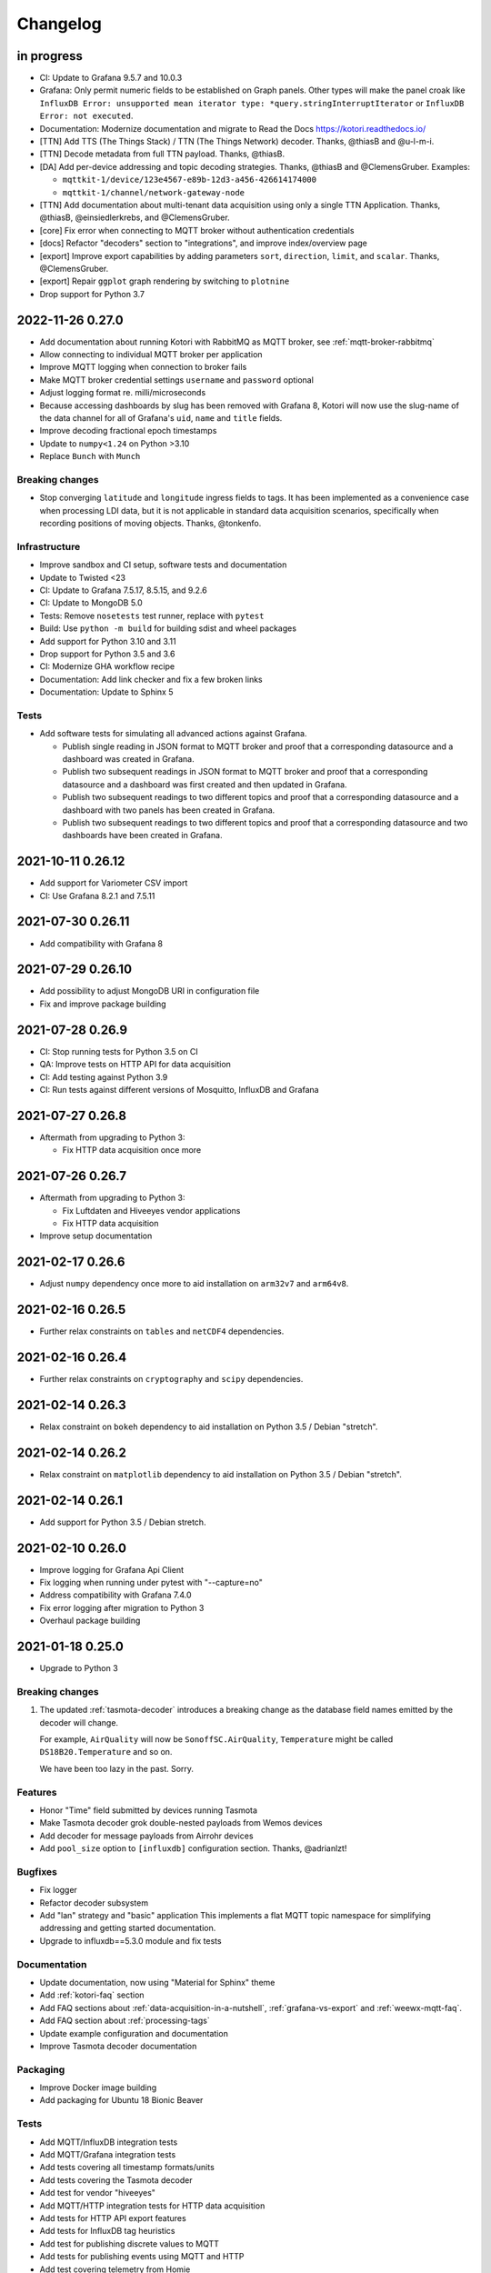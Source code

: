 *********
Changelog
*********


in progress
===========

- CI: Update to Grafana 9.5.7 and 10.0.3
- Grafana: Only permit numeric fields to be established on Graph panels.
  Other types will make the panel croak like ``InfluxDB Error: unsupported
  mean iterator type: *query.stringInterruptIterator`` or ``InfluxDB Error:
  not executed``.
- Documentation: Modernize documentation and migrate to Read the Docs
  https://kotori.readthedocs.io/
- [TTN] Add TTS (The Things Stack) / TTN (The Things Network) decoder.
  Thanks, @thiasB and @u-l-m-i.
- [TTN] Decode metadata from full TTN payload. Thanks, @thiasB.
- [DA] Add per-device addressing and topic decoding strategies. Thanks,
  @thiasB and @ClemensGruber. Examples:

  - ``mqttkit-1/device/123e4567-e89b-12d3-a456-426614174000``
  - ``mqttkit-1/channel/network-gateway-node``
- [TTN] Add documentation about multi-tenant data acquisition using only
  a single TTN Application. Thanks, @thiasB, @einsiedlerkrebs, and @ClemensGruber.
- [core] Fix error when connecting to MQTT broker without authentication credentials
- [docs] Refactor "decoders" section to "integrations", and improve index/overview page
- [export] Improve export capabilities by adding parameters ``sort``, ``direction``,
  ``limit``, and ``scalar``. Thanks, @ClemensGruber.
- [export] Repair ``ggplot`` graph rendering by switching to ``plotnine``
- Drop support for Python 3.7


.. _kotori-0.27.0:

2022-11-26 0.27.0
=================
- Add documentation about running Kotori with RabbitMQ as MQTT broker, see
  :ref:`mqtt-broker-rabbitmq`
- Allow connecting to individual MQTT broker per application
- Improve MQTT logging when connection to broker fails
- Make MQTT broker credential settings ``username`` and ``password`` optional
- Adjust logging format re. milli/microseconds
- Because accessing dashboards by slug has been removed with Grafana 8, Kotori
  will now use the slug-name of the data channel for all of Grafana's ``uid``,
  ``name`` and ``title`` fields.
- Improve decoding fractional epoch timestamps
- Update to ``numpy<1.24`` on Python >3.10
- Replace ``Bunch`` with ``Munch``

Breaking changes
----------------
- Stop converging ``latitude`` and ``longitude`` ingress fields to tags.
  It has been implemented as a convenience case when processing LDI data,
  but it is not applicable in standard data acquisition scenarios, specifically
  when recording positions of moving objects. Thanks, @tonkenfo.

Infrastructure
--------------
- Improve sandbox and CI setup, software tests and documentation
- Update to Twisted <23
- CI: Update to Grafana 7.5.17, 8.5.15, and 9.2.6
- CI: Update to MongoDB 5.0
- Tests: Remove ``nosetests`` test runner, replace with ``pytest``
- Build: Use ``python -m build`` for building sdist and wheel packages
- Add support for Python 3.10 and 3.11
- Drop support for Python 3.5 and 3.6
- CI: Modernize GHA workflow recipe
- Documentation: Add link checker and fix a few broken links
- Documentation: Update to Sphinx 5

Tests
-----
- Add software tests for simulating all advanced actions against Grafana.

  - Publish single reading in JSON format to MQTT broker and proof that a
    corresponding datasource and a dashboard was created in Grafana.
  - Publish two subsequent readings in JSON format to MQTT broker and
    proof that a corresponding datasource and a dashboard was first
    created and then updated in Grafana.
  - Publish two subsequent readings to two different topics and proof that
    a corresponding datasource and a dashboard with two panels has been
    created in Grafana.
  - Publish two subsequent readings to two different topics and proof that
    a corresponding datasource and two dashboards have been created in
    Grafana.


.. _kotori-0.26.12:

2021-10-11 0.26.12
==================
- Add support for Variometer CSV import
- CI: Use Grafana 8.2.1 and 7.5.11


.. _kotori-0.26.11:

2021-07-30 0.26.11
==================
- Add compatibility with Grafana 8


.. _kotori-0.26.10:

2021-07-29 0.26.10
==================
- Add possibility to adjust MongoDB URI in configuration file
- Fix and improve package building


.. _kotori-0.26.9:

2021-07-28 0.26.9
=================
- CI: Stop running tests for Python 3.5 on CI
- QA: Improve tests on HTTP API for data acquisition
- CI: Add testing against Python 3.9
- CI: Run tests against different versions of Mosquitto, InfluxDB and Grafana


.. _kotori-0.26.8:

2021-07-27 0.26.8
=================
- Aftermath from upgrading to Python 3:

  - Fix HTTP data acquisition once more


.. _kotori-0.26.7:

2021-07-26 0.26.7
=================
- Aftermath from upgrading to Python 3:

  - Fix Luftdaten and Hiveeyes vendor applications
  - Fix HTTP data acquisition
- Improve setup documentation


.. _kotori-0.26.6:

2021-02-17 0.26.6
=================
- Adjust ``numpy`` dependency once more to aid installation on ``arm32v7`` and ``arm64v8``.


.. _kotori-0.26.5:

2021-02-16 0.26.5
=================
- Further relax constraints on ``tables`` and ``netCDF4`` dependencies.


.. _kotori-0.26.4:

2021-02-16 0.26.4
=================
- Further relax constraints on ``cryptography`` and ``scipy`` dependencies.


.. _kotori-0.26.3:

2021-02-14 0.26.3
=================
- Relax constraint on ``bokeh`` dependency to aid installation on Python 3.5 / Debian "stretch".


.. _kotori-0.26.2:

2021-02-14 0.26.2
=================
- Relax constraint on ``matplotlib`` dependency to aid installation on Python 3.5 / Debian "stretch".


.. _kotori-0.26.1:

2021-02-14 0.26.1
=================
- Add support for Python 3.5 / Debian stretch.


.. _kotori-0.26.0:

2021-02-10 0.26.0
=================
- Improve logging for Grafana Api Client
- Fix logging when running under pytest with "--capture=no"
- Address compatibility with Grafana 7.4.0
- Fix error logging after migration to Python 3
- Overhaul package building


.. _kotori-0.25.0:

2021-01-18 0.25.0
=================
- Upgrade to Python 3


Breaking changes
----------------
1. The updated :ref:`tasmota-decoder` introduces a breaking change as the
   database field names emitted by the decoder will change.

   For example, ``AirQuality`` will now be ``SonoffSC.AirQuality``,
   ``Temperature`` might be called ``DS18B20.Temperature`` and so on.

   We have been too lazy in the past. Sorry.


Features
--------
- Honor "Time" field submitted by devices running Tasmota
- Make Tasmota decoder grok double-nested payloads from Wemos devices
- Add decoder for message payloads from Airrohr devices
- Add ``pool_size`` option to ``[influxdb]`` configuration section. Thanks, @adrianlzt!

Bugfixes
--------
- Fix logger
- Refactor decoder subsystem
- Add "lan" strategy and "basic" application
  This implements a flat MQTT topic namespace for simplifying
  addressing and getting started documentation.
- Upgrade to influxdb==5.3.0 module and fix tests

Documentation
-------------
- Update documentation, now using "Material for Sphinx" theme
- Add :ref:`kotori-faq` section
- Add FAQ sections about :ref:`data-acquisition-in-a-nutshell`,
  :ref:`grafana-vs-export` and :ref:`weewx-mqtt-faq`.
- Add FAQ section about :ref:`processing-tags`
- Update example configuration and documentation
- Improve Tasmota decoder documentation

Packaging
---------
- Improve Docker image building
- Add packaging for Ubuntu 18 Bionic Beaver

Tests
-----
- Add MQTT/InfluxDB integration tests
- Add MQTT/Grafana integration tests
- Add tests covering all timestamp formats/units
- Add tests covering the Tasmota decoder
- Add test for vendor "hiveeyes"
- Add MQTT/HTTP integration tests for HTTP data acquisition
- Add tests for HTTP API export features
- Add tests for InfluxDB tag heuristics
- Add test for publishing discrete values to MQTT
- Add tests for publishing events using MQTT and HTTP
- Add test covering telemetry from Homie
- Add test for WeeWX integration
- Add test for legacy MQTT topic suffix

Clients
-------
- Add basic data export example for Arduino/HTTP


.. _kotori-0.24.5:

2020-03-03 0.24.5
=================
- Adjust packaging again


.. _kotori-0.24.4:

2020-03-03 0.24.4
=================
- Adjust packaging again


.. _kotori-0.24.3:

2020-03-03 0.24.3
=================
- Adjust packaging again


.. _kotori-0.24.2:

2020-03-03 0.24.2
=================
- Prepare Docker image building for operating Kotori
  https://hub.docker.com/orgs/daqzilla


.. _kotori-0.24.1:

2020-03-03 0.24.1
=================
- Adjust packaging. Thanks, @RuiPinto96 and @Dewieinns!


.. _kotori-0.24.0:

2020-01-15 0.24.0
=================
- Adjust packaging for Debian stretch vs. buster
- InfluxDB adapter: Interpret "latitude/longitude" fields as tags


.. _kotori-0.23.0:

2020-01-10 0.23.0
=================
- Fix Terkin telemetry client for PHP5 to PHP7. Thanks, Markus and Christian!
- Fix sandbox installation
- Add basic support for ingesting SENSOR telemetry data from devices running
  the Sonoff-Tasmota firmware. Thanks, Roh!
- Add support for ingesting STATE telemetry data from Sonoff-Tasmota devices.
- Add documentation for the Sonoff-Tasmota Decoder
- Improve error signalling within "boot_vendors"


.. _kotori-0.22.7:

2019-02-05 0.22.7
=================
- Slightly refactor ingress timestamp processing
- Disable timestamp precision hack for WeeWX
- Fix problem with time precision detection heuristics for ingress timestamps. Thanks, Richard!


.. _kotori-0.22.6:

2019-02-04 0.22.6
=================
- Fix Metastore database connection woes


.. _kotori-0.22.5:

2019-02-04 0.22.5
=================
- Attempt to fix dependency woes with the "idna" package


.. _kotori-0.22.4:

2019-02-04 0.22.4
=================
- Fix HTTP handler after upgrade to Twisted 18.9.0
- Add missing "service_identity" module Twisted complained about and rebalance dependencies


.. _kotori-0.22.3:

2019-02-04 0.22.3
=================
- Fix Debian package dependencies


.. _kotori-0.22.2:

2019-02-04 0.22.2
=================
- Improve documentation


.. _kotori-0.22.1:

2019-02-03 0.22.1
=================
- Fix wrong Trove classifiers in ``setup.py`` blocking the upload to PyPI


.. _kotori-0.22.0:

2019-02-03 0.22.0
=================
- [io] Add "datetime" field to list of valid timestamp fields on data ingress
- [:ref:`vendor-luftdaten.info`] Move Luftdatenpumpe to https://github.com/hiveeyes/luftdatenpumpe
- Delete NaN values from ingress payload. Thanks, wtf!
- Implement UNIX Epoch time precision detection heuristics for ingress timestamps. Thanks, wtf!
- [package] Use Docker for Debian package building


.. _kotori-0.21.1:

2018-04-09 0.21.1
=================
- [io] Improve unicode support
- [io] Warn if topic could not be classified
- [io] Add "measure" topic suffix to topic classifier to retain backwards compatibility
- [grafana] Properly quote measurement names for annotations in JSON templates
- [:ref:`vendor-hiveeyes`] Add "hiveeyes" tag to all instant Grafana dashboards
- [:ref:`vendor-hiveeyes`] Improve per-node Grafana dashboard re. field name classification


.. _kotori-0.21.0:

2018-04-09 0.21.0
=================
- [core] Improve component loading robustness
- [core] Improve log level selection when (not) running with ``--debug-mqtt-driver``
- [code] Module namespace refactoring
- [io] Make MQTT client identifier more unique by adding process id
- [io] Improve resiliency when connecting to InfluxDB and Grafana
- [io] Fix MQTT error signalling
- [import] Also accept the CSV field "Date" as field containing timestamp information
- [command] Add ``kotori-selftest`` program, still in its infancy
- [firmware builder] Add "esp_root" configuration variable to example configuration file
- [package] Improve list of suggested packages to ease installing on more modern Debian distributions
- [env] Switch development environment from Docker to native
- [grafana]

  - Improve Grafana dashboard builder in the context of Hiveeyes
  - Use specific Grafana folder for stuffing instant dashboards into
  - Use topology information for deriving unique dashboard id from
  - Add basic mechanisms for taming the dashboard refresh interval
  - Refactoring. Robustness. Run GrafanaManager as service. Add worker service for taming dashboard refresh intervals.
  - Relocate template resources (.json files)
  - Subsystem refactoring
  - Implement sensible rules for dashboard refresh interval taming
  - Properly talk to Grafana 5: Fix compatibility with dashboards having ``schemaVersion`` 6 (old) vs. 16 (new)
  - Properly compute dashboard identity. Don't use the ``uid`` field for stable addressing as it is limited to 40 characters.
  - Allow unicode strings for dashboard names
  - Allow multiple graphing subsystems/managers for a single data acquisition channel driver
- [:ref:`vendor-luftdaten.info`] Improve `luftdatenpumpe.py`_

  - Add option ``--dry-run``
  - Fix filtering by station id
  - Fix access to Nominatim reverse geocoder API
  - Use "appdirs" module for computing cache location
  - Report about cache location at startup
- [:ref:`vendor-hiveeyes`] Add per-node Grafana dashboard for beekeepers. Thanks, weef!
- [doc]

  - Add comments to MqttInfluxGrafanaService regarding ingress data enrichment
  - Use ptrace.getkotori.org for documentation media assets
  - Correct GitHub repository url
  - Add documentation about Nginx reverse proxy setup
  - Add installation instructions for macOS


.. _kotori-0.20.1:

2017-05-05 0.20.1
=================
- [export] Fix raw data export
- [export] Properly apply charset encoding for data export
- [doc] Update documentation for vendors :ref:`vendor-luftdaten.info` and :ref:`vendor-weewx`


.. _kotori-0.20.0:

2017-05-04 0.20.0
=================
- Re-add export/influx.py lost during refactoring
- Fix InfluxDB UDP data acquisition
- Tap into error signalling over MQTT
- Minor updates to vendor :ref:`vendor-luftdaten.info` docs & co.


.. _kotori-0.19.1:

2017-05-03 0.19.1
=================
- Fix regression re. CSV data acquisition


.. _kotori-0.19.0:

2017-04-25 0.19.0
=================
- Vendor :ref:`vendor-luftdaten.info`:

    - Update Grafana dashboard "grafana-by-location.json". Thanks, Richard!
    - Update documentation

- Fix data convergence re. ``time`` field


.. _kotori-0.18.2:

2017-04-24 0.18.2
=================
- Attempt to improve InfluxDB write performance by using UDP protocol for vendor :ref:`vendor-luftdaten.info`


.. _kotori-0.18.1:

2017-04-24 0.18.1
=================
- Fix variable naming, references, data conversion and exception handling
- Attempt to improve InfluxDB write performance
- luftdatenpumpe: Configure Nominatim cache directory conditionally


.. _kotori-0.18.0:

2017-04-24 0.18.0
=================
- Improve InfluxDB database creation behaviour
- :ref:`vendor-luftdaten.info`:

    - Add geospatial data acquisition capabilities
    - Improve `luftdatenpumpe.py`_:

        - Generic commandline interface
        - Caching for Nominatim responses
        - Appropriate timestamp mungling
        - Documentation

    - Add ``LuftdatenGrafanaManager`` for provisioning appropriate Grafana dashboards


.. _kotori-0.17.0:

2017-04-21 0.17.0
=================
- :ref:`firmware-builder` improvements:

    - Don't pull **all** build parameters into the artefact filename
      as this might raise ``OSError: [Errno 63] File name too long``.
    - Automatically derive "MQTT_TOPIC" from telemetry channel address information
    - Update firmware builder configuration for vendor :ref:`vendor-hiveeyes`


.. _kotori-0.16.0:

2017-04-19 0.16.0
=================
- Add standalone program `luftdatenpumpe.py`_
  to request data from `live data API of luftdaten.info <https://api.luftdaten.info/static/v1/data.json>`_,
  enrich geospatial information and publish to MQTT bus. Thanks, Richard!
- Add documentation and configuration for vendor :ref:`vendor-luftdaten.info`. Thanks again, Richard!
- Fix HTTP routing for :ref:`firmware-builder`
- Fix python module dependency woes re. OpenSSL on Darwin vs. Linux
- Make Kotori run even without having ``pandas`` installed (w/o ``export`` extras)
- Improve error logging in bootstrapping phase
- Add support for architecture "ESP" to :ref:`firmware-builder`
- Make transaction logging interval configurable, default to 60 seconds to reduce log traffic significantly
- Add vendor :ref:`vendor-weewx`: Tune MQTT data acquisition to support the weeWX_ weather station software. Thanks, Jan!


.. _kotori-0.15.0:

2017-03-29 0.15.0
=================
- Add CSV convenience for importing data from http://archive.luftdaten.info/
- Fix CSV import exception handling


.. _kotori-0.14.3:

2017-03-22 0.14.3
=================
- Properly use MQTT authentication also when publishing MQTT messages received via HTTP


.. _kotori-0.14.2:

2017-03-22 0.14.2
=================
- Fix setup.py again


.. _kotori-0.14.1:

2017-03-22 0.14.1
=================
- Fix setup.py


.. _kotori-0.14.0:

2017-03-21 0.14.0
=================
- Connect to the MQTT broker with authentication (default: kotori/kotori)
  to be able to apply Mosquitto ACLs to distinct MQTT topics. Thanks, Alex!


.. _kotori-0.13.0:

2017-03-20 0.13.0
=================
- Concurrency improvements: Don’t use the main reactor thread for
  MQTT message processing, use a different thread pool instead.


.. _kotori-0.12.3:

2017-03-20 0.12.3
=================
- Ubuntu 16.04 compatibility: Nail some more Python dependency modules. Thanks, Alex!


.. _kotori-0.12.2:

2017-03-20 0.12.2
=================
- Work on Ubuntu 16.04 compatibility: Nail some more Python dependency modules


.. _kotori-0.12.1:

2017-03-20 0.12.1
=================
- Add Python dependency ``python-dateutil``


.. _kotori-0.12.0:

2017-03-16 0.12.0
=================
- Tap into data transmission from Homie_-based sensor nodes for ESP8266 (e.g. `node-wifi-mqtt-homie.ino`_).
  See also :ref:`json-homie`. Thanks, Alex!


.. _kotori-0.11.5:

2017-03-16 0.11.5
=================
- Prepare CSV import of http://archive.luftdaten.info/. Thanks, Richard!

    - Allow semicolon (``;``) as separator for CSV import
    - Allow CSV field ``timestamp`` as alias for datetime

- Publish Grafana v4.2.0-beta1 debian packages to package repository,
  see :ref:`foundation-packages` and :ref:`setup-debian`.

- Fix SSL runtime dependency woes ``AttributeError: 'module' object has no attribute 'OP_NO_TLSv1_1'``
  with Twisted-17.1.0 vs. python-openssl vs. pyOpenSSL. Thanks, Matthias!


.. _kotori-0.11.4:

2017-02-12 0.11.4
=================
- Don’t always send http responses as text/plain
- Catch MongoDB database errors, log and respond appropriately


.. _kotori-0.11.3:

2017-02-12 0.11.3
=================
- Upgrade some Python modules


.. _kotori-0.11.2:

2017-02-12 0.11.2
=================
- Fix Grafana dashboard builder for vendor :ref:`vendor-hiveeyes`


.. _kotori-0.11.1:

2017-02-01 0.11.1
=================
- Data export: Fix addressing with relative timestamp, e.g. /data.txt?from=now-30d
  as well as proper handling of ``include`` and ``exclude`` url parameters


.. _kotori-0.11.0:

2017-01-31 0.11.0
=================
- Get rid of ``/bus/mqtt`` in URI for HTTP API
- Delegate MQTT message processing to separate thread
- Run ``CREATE DATABASE`` only once to improve performance
- Accept timestamp field ``time`` from sensor readings
- Improve HTTP ingress channel performance, use appropriate worker threading
- Add data acquisition channel using CSV over HTTP for single and bulk readings
- Make CSV import format compatible with data from Open Hive and Beelogger. Cheers Clemens and Markus!
- Grafana Dashboard builder subsystem

    - Improve robustness
    - Add new fields to existing panels on demand. Thanks, Smilie!
    - Improve panel generator for vendor :ref:`vendor-hiveeyes`

- Refactor data transformation machinery subsystems
- Add API endpoints and routing for creating timeseries annotations
- Start introducing :ref:`MQTT content type signalling <hiveeyes:topology-spec-0.2>`
- Drop support for InfluxDB 0.8
- Verify compatibility against InfluxDB 1.1.1, see also:

    - https://archive.docs.influxdata.com/influxdb/v1.1/administration/differences/
    - https://github.com/influxdata/influxdb/blob/v1.8.10/CHANGELOG.md#v111-2016-12-06

- Verify compatibility against Grafana 4.1.1, see also:

    - https://grafana.com/blog/2016/12/12/grafana-4.0-stable-release/
    - https://web.archive.org/web/20190331043137/http://docs.grafana.org/guides/whats-new-in-v4/
    - https://web.archive.org/web/20190331043137/http://docs.grafana.org/guides/whats-new-in-v4-1/
    - https://github.com/grafana/grafana/blob/v4.6.5/CHANGELOG.md#411-2017-01-11

- Add ``mongod`` as Debian package dependency, required for CSV acquisition support

- Improve documentation
- Improve logging


.. _kotori-0.10.10:

2016-10-31 0.10.10
==================
- Fix Debian package re. superfluous ``local`` folder containing a redundant Python virtualenv. Thanks Smilie!
- Fix receiving discrete measurements via MQTT. Thanks Karsten and Clemens!
- Update Git repository url for hacking on Kotori
- Improve documentation


.. _kotori-0.10.9:

2016-07-12 0.10.9
=================
- Documentation updates, add system diagrams to vendor :ref:`vendor-hiveeyes`
- Export csv and json data with ISO format timestamps to satisfy dygraphs rendering in Firefox
- Don't add "pad=true" or "backfill=true" when "interpolate=true" parameter was obtained from URL
- Improve robustness of http api parameter evaluation and passing
- Improve Vega asset loading: Use https resources, better safe than sorry
- Add export format ".tsv" (text/tab-separated-values)


2016-07-10 0.10.7
=================
- Update documentation
- Rebuild without having "ggplot" installed on the build host


2016-07-10 0.10.6
=================
- Fix timeseries plotting by using ``pad`` and ``backfill`` appropriately
- Add export parameters "exclude", "include", "interpolate" and "sorted"
- Fix data routing and processing
- Add license to documentation
- Quick hack for making :ref:`firmware-builder` endpoint not convert numeric values to floats
- Packaging fixes


.. _kotori-0.10.5:

2016-07-05 0.10.5
=================
- Attempt to fix huge dependency chain when installing with --install-recommends --install-suggests


2016-07-05 0.10.4
=================
- Fix missing runtime dependency "simplejson" (required by cornice)


2016-07-02 0.10.3
=================
- Use matplotlib ``agg`` backend
- Improve ggplot rendering context, add font for rendering xkcd theme
- Upgrade to pandas 0.18.1


2016-07-02 0.10.2
=================
- Honor https scheme in reverse proxy setups
- Packaging: Remove Python dependency on crossbar, can be installed through ``pip install crossbar==0.13.0``
- Packaging: Depend on more distribution packages to reduce package size


2016-07-01 0.10.1
=================

Packaging
---------
- Fix Debian runtime dependencies

Data export
-----------
- Always emit lowercase values from ``WanBusStrategy.sanitize_db_identifier()``
- When querying InfluxDB, quote table name (series/measurement) if identifier starts with a numeric value
- Add "exclude" parameter to HTTP API for mitigating scaling/outlier problems when plotting
- Fix "Excel worksheet name must be <= 31 chars." by introducing "compact" title


.. _kotori-0.10.0:

2016-06-29 0.10.0
=================
- Flexible InfluxDB data export and plotting machinery through HTTP,
  see :ref:`data-export` and :ref:`http-api-export`.
- Some words about the background and configuration of the :ref:`firmware-builder`.


.. _kotori-0.9.0:

2016-06-17 0.9.0
================
- Add :ref:`firmware-builder` for automated builds
  of Arduino projects for vendor :ref:`vendor-hiveeyes`.


.. _kotori-0.8.0:

2016-06-06 0.8.0
================

General
-------
- Add HTTP-to-MQTT protocol forwarder component, see :ref:`forward-http-to-mqtt`
- Add Terkin PHP, a HTTP API library for :ref:`daq-php`, supports PHP5 and PHP4
- Relocate configuration blueprints in etc/examples

Bugfixes
--------
- Update default credentials for Grafana 3.x compatibility (admin/admin)
- Start HTTP server service only once, even when having multiple HTTP-to-X forwarders defined

Documentation
-------------
- Improve: Software releasing, package building and publishing. Both amd64 and armhf.
  See :ref:`kotori-release`, :ref:`kotori-build` and :ref:`setup-debian`.
- Improve: :ref:`getting-started`, :ref:`vendor-hiveeyes` and :ref:`setup-arch-linux`
- Add licenses AGPL 3.0 and EUPL 1.2
- Start :ref:`grafana-handbook` and :ref:`kotori-handbook` with appropriate clients
- Improve :ref:`application-mqttkit`
- Add :ref:`sawtooth-signal`
- Add :ref:`mosquitto-on-osx`
- Various improvements across the board
- Add a whole section about :ref:`data-acquisition` to the handbook providing
  a tour around the different ways to transmit telemetry data.
  This is Terkin in the belly of Kotori.


.. _kotori-0.7.1:

2016-05-22 0.7.1
================
- Update default credentials for Grafana 3.x in Kotori configuration (admin/admin)


2016-05-22 0.7.0
================

Vendor :ref:`vendor-hiveeyes`
-----------------------------
- Integrate and absorb communication style and subsystems of :ref:`vendor-hiveeyes`/:ref:`beradio` into core
- Refactor into generic Twisted service *MqttInfluxGrafanaService*,
  then implement the :ref:`vendor-hiveeyes` vendor application on top of it

Vendor :ref:`vendor-lst`
------------------------
- Improve command line tooling per ``lst-message <channel> info``:
  Display common information about a data channel like the
  configuration object and the names of all structs.
- Improve logging and debugging
- Optionally put legend on the right hand side of the graph

General
-------
- Improve configuration, logging, debugging and documentation
- Improve internal settings handling and application bootstrapping
- Introduce service-in-service infrastructure
- Make default Grafana panel not use ``steppedLines: true``,
  smooth lines are more beautiful when displaying sine curves
- Add *MqttKitApplication*, a generic application modeled after
  and using the :ref:`vendor-hiveeyes` vendor infrastructure
- Add *PahoMqttAdapter*: Migrate from `twisted-mqtt`_ to the
  *Eclipse Paho MQTT Python client library* `paho-mqtt`_,
  to enable running more than one MQTT adapter instance
- Introduce concept of "applications", which are native Twisted services
  and can be bootstrapped by defining them in the configuration file
- Add composite application completely declared by configuration settings
- Adapt :ref:`vendor-hydro2motion` and :ref:`vendor-lst` to infrastructure changes
- Upgrade libraries Twisted, autobahn, crossbar, msgpack and influxdb
- Improve Grafana gracefulness when finding a corrupt panel
- Overhaul configuration subsystem
- Try to reconnect to MQTT broker in interval if initial connection fails
- Add license, improve packaging and package publishing

Documentation
-------------
- Document how to :ref:`run-on-pypy`
- Improve documentation at :ref:`kotori-about` and :ref:`kotori-readme`
- Add CSS3 Hexagon Buttons 1.0.1 and more static assets
- Add Entypo pictograms by Daniel Bruce


2016-03-27 0.6.0
================

Vendor :ref:`vendor-lst`
------------------------
- resolve collision on parsed C header files when using identical filenames for different channels
- add project "proptest"

Vendor :ref:`vendor-hiveeyes`
-----------------------------
- improve configuration file ``hiveeyes.ini`` and logging
- fix Grafana panel creation re. Grafana 2.6.0 compatibility, Grafana 2.1.3 still works though
- fix Grafana panel creation re. InfluxDB select expression
- don’t put global realm ``hiveeyes`` into Grafana dashboard name
- improve Grafana panel automation
- accept single values on mqtt topic
- tune the default Grafana dashboard and panel
- documentation updates

Packaging
---------
- Modularize python dependencies into extra features
- Debian packaging using FPM

    - Read designated package version from setup.py
    - Use virtualenv-tools for relocating virtualenvs
    - Add systemd service configuration file

Miscellaneous
-------------
- Documentation refactoring and improvements


2015-11-26 0.5.1
================
- overhaul configuration files, activate ``hydro2motion`` channel with vendor :ref:`vendor-lst`
- fix hydro2motion re. database authentication
- lst: improve documentation


2015-11-26 0.5.0
================

Vendor :ref:`vendor-lst`
------------------------
- add sattracker application
- fix WAMP serialization error when publishing binary data (e.g. "char 0x9c") by using MsgPack serialization
- augment c source file before compilation re. ``#include "mbed.h"`` vs. ``#include "stdint.h"``
- parse transformation rules from source code annotation
- apply transformation rules before publishing to software bus
- fix grafana dashboard update when having no panels
- nasty hack to get proper struct initializer data from CParser results
- show ``average`` column in Grafana
- flexible compiler detection re. Linux vs. Mac OSX (MacPorts)
- improve error handling when using interactive commands
- explicitly convert values to float when evaluating SymPy expressions
- influxdb: prevent float<->integer casting errors by converting all numerical values to float
- upgrade to python influxdb-2.10.0
- rename ``etc/lst-h2m.ini`` to ``etc/lst.ini``
- generalize h2m-message and sattracker-message into lst-message
- specify configuration file via KOTORI_CONFIG environment variable
- add ``lst-message list-channels`` command
- wording: change ``application`` to ``channel``
- refactor configuration mechanics


.. _v0.4.0:

2015-11-20 0.4.0
================

Proof-of-concept for vendor :ref:`vendor-lst`
---------------------------------------------
- add struct definitions of h2m project
- add basic udp message sender in c++ based on h2m struct definitions
- add infrastructure for parsing schema mappings from c/c++ header files based on pyclibrary
- instantiate structs from compiled c/c++ header files/libraries
- introduce struct registry for bookkeeping and runtime dispatching
- decouple lst/h2m specific struct registry behavior based on ID attribute
- add initial docs about lst/h2m spikes
- properly tweak "h2m_structs.h" to be grokked by patched pyclibrary
- make message receiving actually work in dry-dock, improve pretty-printing
- add command line entrypoint ``h2m-message`` with ``decode`` and ``info`` actions
- implement ``h2m-message send``
- lst main application component: receive, decode and store binary messages
- automatic Grafana dashboard- and panel creation

General improvements
--------------------
- add release and documentation infrastructure through Makefile targets
- fix panel generation for vendor hiveeyes
- use nanosecond time precision with InfluxDB
- lst: honour struct field order in Grafana
- add more details to Grafana dashboard panels
- improve error messages ``h2m-message send/decode``
- generalize c library adapter, multi-project capabilities for vendor lst


.. _Kotori 0.3.2:

2015-11-06 0.3.2
================

Proof-of-concept for vendor :ref:`vendor-hiveeyes`
--------------------------------------------------
- upgrade foundation libraries: Twisted, Autobahn, Crossbar
- receive messages via MQTT and store data points into InfluxDB
- storage: add support for InfluxDB 0.9
- storage: minor tweaks to enable influxdb database authentication
- receive telemetry data from BERadio
- grafana datasource- and dashboard automation
- Sort "collect_fields" result before passing to grafana manager

Vendor :ref:`vendor-hydro2motion`
---------------------------------
- refactor hydro2motion code

User interface
--------------
- add frontend foundation based on Pyramid web framework
- add jQuery, Bootstrap, Fontawesome, html5shiv and respond.js
- add material design for bootstrap
- add prototype html based on SB Admin 2 bootstrap template
- add modernizr and underscore
- add foundation for page transitions from codrops
- http: cache really static resources longer than volatile ones
- ui: add pages with page transitions, about content, etc.

General improvements
--------------------
- refactor project layout
- use configuration file instead of hardcoded configuration values
- improve logging


2015-05-21 0.2.2
================
- hydro2motion: production improvements from May 2015 in Rotterdam


2015-05-01 0.2.1
================

Vendor :ref:`vendor-hydro2motion`
---------------------------------
- ui: set map position to Munich
- ui: add lat long conversion
- backend: use InfluxDB on localhost
- backend: process complete Fuelcell telemetry data package


2015-04-24 0.2.0
================

Proof-of-concept for vendor :ref:`vendor-hydro2motion`
------------------------------------------------------
- ui: add d3 and rickshaw
- ui: add timeseries prototype
- ui: add cbuffer.js
- ui: use ringbuffer for telemetry data
- backend: more convenient default setting: listen on all interfaces
- sensors: add temp sensor
- backend: store telemetry data to sqlite database
- middleware: reduce lag because of debug messages
- middleware: disable heartbeat
- backend: add mongodb adapter
- ui: add leaflet map
- ui: fix image baseurl for leaflet.js
- ui: add marker to leaflet widget
- ui: be graceful to old wire format for telemetry data
- backend: store latitude and longitude into databases
- ui: mapview: let the marker follow the position (map.panTo), but disable it
- backend: add database adapter for InfluxDB and some documentation along the lines
- improve documentation


2015-03-18 0.1.1
================
- ui/backend: add persistent configuration store
- ui: add bootstrap-editable css
- namespace refactoring from ilaundry.node to kotori.node
- upgrade javascript libraries to autobahn 0.10.1, add crossbar configuration
- partial upgrade to autobahn 0.10.1
- backend: add udp adapter


2014-01-21 0.1.0
================
- node: reactivate heartbeat
- node: mplayer user-agent hack for correctly spelling umlauts
- ui: indicate motion activity from node
- ui: indicate node online/offline state
- ui: indicate privacy mode
- ui: button for toggling operator presence
- ether: refactored node registration, send hostname along
- ui: layout refactoring, display more details


2014-01-13 0.0.4
================
- ui: introduce Bootstrap, jQuery, underscore, etc.
- ui: reflect multinode capabilities


2014-01-13 0.0.3
================
- modularized into three components: master, node, web
- single-daemon mode
- first feature set on top of Adafruit_BBIO.GPIO


2014-01-05 0.0.2
================
- Multiple nodes for real [NodeRegistry]


2014-01-05 0.0.1
================

Proof-of-concept for vendor :ref:`vendor-ilaundry`
--------------------------------------------------
- Two daemons: master service and node service
- Communication infrastructure on top of Autobahn using PubSub
- Text-to-speech on top of Google Translate TTS
- Basic HTML Dashboard GUI for sending text messages


